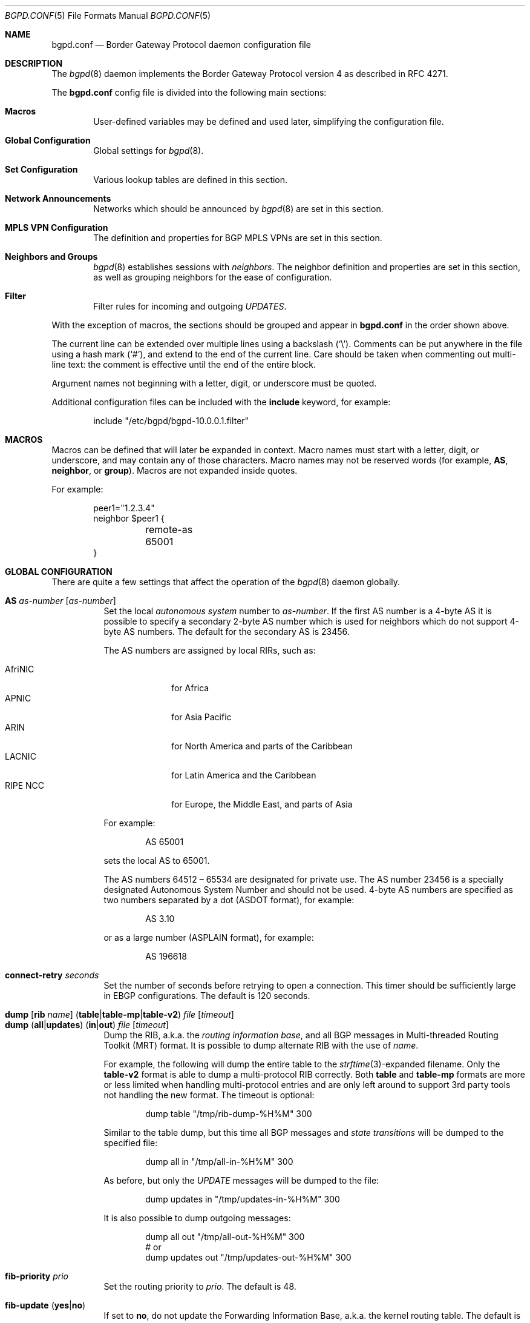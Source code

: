 .\" $OpenBSD: bgpd.conf.5,v 1.183 2019/02/04 20:32:23 jmc Exp $
.\"
.\" Copyright (c) 2004 Claudio Jeker <claudio@openbsd.org>
.\" Copyright (c) 2003, 2004 Henning Brauer <henning@openbsd.org>
.\" Copyright (c) 2002 Daniel Hartmeier <dhartmei@openbsd.org>
.\"
.\" Permission to use, copy, modify, and distribute this software for any
.\" purpose with or without fee is hereby granted, provided that the above
.\" copyright notice and this permission notice appear in all copies.
.\"
.\" THE SOFTWARE IS PROVIDED "AS IS" AND THE AUTHOR DISCLAIMS ALL WARRANTIES
.\" WITH REGARD TO THIS SOFTWARE INCLUDING ALL IMPLIED WARRANTIES OF
.\" MERCHANTABILITY AND FITNESS. IN NO EVENT SHALL THE AUTHOR BE LIABLE FOR
.\" ANY SPECIAL, DIRECT, INDIRECT, OR CONSEQUENTIAL DAMAGES OR ANY DAMAGES
.\" WHATSOEVER RESULTING FROM LOSS OF USE, DATA OR PROFITS, WHETHER IN AN
.\" ACTION OF CONTRACT, NEGLIGENCE OR OTHER TORTIOUS ACTION, ARISING OUT OF
.\" OR IN CONNECTION WITH THE USE OR PERFORMANCE OF THIS SOFTWARE.
.\"
.Dd $Mdocdate: February 4 2019 $
.Dt BGPD.CONF 5
.Os
.Sh NAME
.Nm bgpd.conf
.Nd Border Gateway Protocol daemon configuration file
.Sh DESCRIPTION
The
.Xr bgpd 8
daemon implements the Border Gateway Protocol version 4 as described
in RFC 4271.
.Pp
The
.Nm
config file is divided into the following main sections:
.Bl -tag -width xxxx
.It Sy Macros
User-defined variables may be defined and used later, simplifying the
configuration file.
.It Sy Global Configuration
Global settings for
.Xr bgpd 8 .
.It Sy Set Configuration
Various lookup tables are defined in this section.
.It Sy Network Announcements
Networks which should be announced by
.Xr bgpd 8
are set in this section.
.It Sy MPLS VPN Configuration
The definition and properties for BGP MPLS VPNs are set in this section.
.It Sy Neighbors and Groups
.Xr bgpd 8
establishes sessions with
.Em neighbors .
The neighbor definition and properties are set in this section, as well as
grouping neighbors for the ease of configuration.
.It Sy Filter
Filter rules for incoming and outgoing
.Em UPDATES .
.El
.Pp
With the exception of macros,
the sections should be grouped and appear in
.Nm
in the order shown above.
.Pp
The current line can be extended over multiple lines using a backslash
.Pq Sq \e .
Comments can be put anywhere in the file using a hash mark
.Pq Sq # ,
and extend to the end of the current line.
Care should be taken when commenting out multi-line text:
the comment is effective until the end of the entire block.
.Pp
Argument names not beginning with a letter, digit, or underscore
must be quoted.
.Pp
Additional configuration files can be included with the
.Ic include
keyword, for example:
.Bd -literal -offset indent
include "/etc/bgpd/bgpd-10.0.0.1.filter"
.Ed
.Sh MACROS
Macros can be defined that will later be expanded in context.
Macro names must start with a letter, digit, or underscore,
and may contain any of those characters.
Macro names may not be reserved words (for example,
.Ic AS ,
.Ic neighbor ,
or
.Ic group ) .
Macros are not expanded inside quotes.
.Pp
For example:
.Bd -literal -offset indent
peer1="1.2.3.4"
neighbor $peer1 {
	remote-as 65001
}
.Ed
.Sh GLOBAL CONFIGURATION
There are quite a few settings that affect the operation of the
.Xr bgpd 8
daemon globally.
.Pp
.Bl -tag -width Ds -compact
.It Ic AS Ar as-number Op Ar as-number
Set the local
.Em autonomous system
number to
.Ar as-number .
If the first AS number is a 4-byte AS it is possible to specify a secondary
2-byte AS number which is used for neighbors which do not support 4-byte AS
numbers.
The default for the secondary AS is 23456.
.Pp
The AS numbers are assigned by local RIRs, such as:
.Pp
.Bl -tag -width xxxxxxxx -compact
.It AfriNIC
for Africa
.It APNIC
for Asia Pacific
.It ARIN
for North America and parts of the Caribbean
.It LACNIC
for Latin America and the Caribbean
.It RIPE NCC
for Europe, the Middle East, and parts of Asia
.El
.Pp
For example:
.Bd -literal -offset indent
AS 65001
.Ed
.Pp
sets the local AS to 65001.
.Pp
The AS numbers 64512 \(en 65534 are designated for private use.
The AS number 23456 is a specially designated Autonomous System Number and
should not be used.
4-byte AS numbers are specified as two numbers separated by a dot
(ASDOT format),
for example:
.Bd -literal -offset indent
AS 3.10
.Ed
.Pp
or as a large number (ASPLAIN format), for example:
.Bd -literal -offset indent
AS 196618
.Ed
.Pp
.It Ic connect-retry Ar seconds
Set the number of seconds before retrying to open a connection.
This timer should be sufficiently large in EBGP configurations.
The default is 120 seconds.
.Pp
.It Xo
.Ic dump
.Op Ic rib Ar name
.Pq Ic table Ns | Ns Ic table-mp Ns | Ns Ic table-v2
.Ar file Op Ar timeout
.Xc
.It Xo
.Ic dump
.Pq Ic all Ns | Ns Ic updates
.Pq Ic in Ns | Ns Ic out
.Ar file Op Ar timeout
.Xc
Dump the RIB, a.k.a. the
.Em routing information base ,
and all BGP messages in Multi-threaded Routing Toolkit (MRT) format.
It is possible to dump alternate RIB with the use of
.Ar name .
.Pp
For example, the following will dump the entire table to the
.Xr strftime 3 Ns -expanded
filename.
Only the
.Ic table-v2
format is able to dump a multi-protocol RIB correctly.
Both
.Ic table
and
.Ic table-mp
formats are more or less limited when handling multi-protocol entries and
are only left around to support 3rd party tools not handling the new format.
The timeout is optional:
.Bd -literal -offset indent
dump table "/tmp/rib-dump-%H%M" 300
.Ed
.Pp
Similar to the table dump, but this time all
BGP messages and
.Em state transitions
will be dumped to the specified file:
.Bd -literal -offset indent
dump all in "/tmp/all-in-%H%M" 300
.Ed
.Pp
As before, but only the
.Em UPDATE
messages will be dumped to the file:
.Bd -literal -offset indent
dump updates in "/tmp/updates-in-%H%M" 300
.Ed
.Pp
It is also possible to dump outgoing messages:
.Bd -literal -offset indent
dump all out "/tmp/all-out-%H%M" 300
# or
dump updates out "/tmp/updates-out-%H%M" 300
.Ed
.Pp
.It Ic fib-priority Ar prio
Set the routing priority to
.Ar prio .
The default is 48.
.Pp
.It Xo
.Ic fib-update
.Pq Ic yes Ns | Ns Ic no
.Xc
If set to
.Ic no ,
do not update the Forwarding Information Base, a.k.a. the kernel
routing table.
The default is
.Ic yes .
.Pp
.It Ic holdtime Ar seconds
Set the holdtime in seconds.
The holdtime is reset to its initial value every time either a
.Em KEEPALIVE
or an
.Em UPDATE
message is received from the neighbor.
If the holdtime expires the session is dropped.
The default is 90 seconds.
Neighboring systems negotiate the holdtime used when the connection is
established in the
.Em OPEN
messages.
Each neighbor announces its configured holdtime; the smaller one is
then agreed upon.
.Pp
.It Ic holdtime min Ar seconds
The minimal accepted holdtime in seconds.
This value must be greater than or equal to 3.
.Pp
.It Ic listen on Ar address
Specify the local IP address
.Xr bgpd 8
should listen on.
.Bd -literal -offset indent
listen on 127.0.0.1
.Ed
.Pp
.It Ic log updates
Log received and sent updates.
.Pp
.It Xo
.Ic nexthop
.Ic qualify
.Ic via
.Pq Ic bgp Ns | Ns Ic default
.Xc
If set to
.Ic bgp ,
.Xr bgpd 8
may use BGP routes to verify nexthops.
If set to
.Ic default ,
bgpd may use the default route to verify nexthops.
By default bgpd will only use static routes or routes added by other routing
daemons like
.Xr ospfd 8 .
.Pp
.It Xo
.Ic rde
.Ic med
.Ic compare
.Pq Ic always Ns | Ns Ic strict
.Xc
If set to
.Ic always ,
the
.Em MULTI_EXIT_DISC
attributes will always be compared.
The default is
.Ic strict ,
where the metric is only compared between peers belonging to the same AS.
.Pp
.It Xo
.Ic rde
.Ic rib Ar name
.Op Ic no Ic evaluate
.Xc
.It Xo
.Ic rde
.Ic rib Ar name
.Op Ic rtable Ar number
.Xc
Create an additional RIB named
.Ar name .
It is possible to disable the decision process per RIB with the
.Ic no Ic evaluate
flag.
If a
.Ic rtable
is specified, routes will be exported to the given kernel routing table.
Currently the routing table must belong to the routing domain
.Xr bgpd 8
was started in.
Nexthop verification happens in the table
.Xr bgpd 8
was started in - routes in the specified table will not be considered.
.Ic Adj-RIB-In
and
.Ic Loc-RIB
are created automatically and used as default.
.Pp
.It Xo
.Ic rde
.Ic route-age
.Pq Ic ignore Ns | Ns Ic evaluate
.Xc
If set to
.Ic evaluate ,
the best path selection will not only be based on the path attributes but
also on the age of the route, giving preference to the older, typically
more stable, route.
In this case the decision process is no longer deterministic.
The default is
.Ic ignore .
.Pp
.It Xo
.Ic route-collector
.Pq Ic yes Ns | Ns Ic no
.Xc
If set to
.Ic yes ,
the route selection process is turned off.
The default is
.Ic no .
.Pp
.It Ic router-id Ar address
Set the router ID to the given IP address, which must be local to the
machine.
.Bd -literal -offset indent
router-id 10.0.0.1
.Ed
.Pp
If not given, the BGP ID is determined as the biggest IP address assigned
to the local machine.
.Pp
.It Ic rtable Ar number
Work with the given kernel routing table
instead of the default table, which is the one
.Xr bgpd 8
was started in.
For nexthop verification,
.Xr bgpd 8
will always consult the default table.
This is the same as using the following syntax:
.Bd -literal -offset indent
rde rib Loc-RIB rtable number
.Ed
.Pp
.It Ic socket Qo Ar path Qc Op Ic restricted
Create a control socket at
.Ar path .
If
.Ic restricted
is specified a restricted control socket will be created.
By default
.Pa /var/run/bgpd.sock.<rdomain>
is used where
.Ar <rdomain>
is the routing domain in which bgpd has been started.
By default, no restricted socket is created.
.Pp
.It Xo
.Ic transparent-as
.Pq Ic yes Ns | Ns Ic no
.Xc
If set to
.Ic yes ,
.Em AS paths
to EBGP neighbors are not prepended with the local AS.
The default is
.Ic no .
.El
.Sh SET CONFIGURATION
.Xr bgpd 8
supports sets for looking up collections in an efficent way.
.Ic as-set ,
.Ic prefix-set ,
and
.Ic origin-set
are used to look up AS numbers, prefixes and prefixes/source-as pairs
respectively.
See also the
.Sx FILTER
section on how these sets are used in filters.
One single
.Ic roa-set
can be defined which will be used to validate the origin of each prefix
against.
The set collections can span multiple lines and an optional comma is allowed
between elements.
.Pp
.Bl -tag -width Ds -compact
.It Xo
.Ic as-set Ar name
.Ic { Ar as-number ... Ic }
.Xc
An
.Ic as-set
holds a collection of AS numbers and can be used with the AS specific
parameter in
.Sx FILTER
rules.
Lookups against as-sets are more efficient than a large number of rules
which differ only in the AS number.
.Pp
.It Xo
.Ic origin-set Ar name
.Ic { Ar address Ns Li / Ns Ar len Ic maxlen Ar mlen Ic source-as Ar asn ... Ic }
.Xc
An
.Ic origin-set
holds a collection of prefix/source-as pairs and can be used in place
where a rules filter for source-as and prefix at the same time.
.Bd -literal -offset indent
origin-set private { 10.0.0.0/8 maxlen 24 source-as 64511
          203.0.113.0/24 source-as 64496 }
.Ed
.Pp
.It Xo
.Ic prefix-set Ar name
.Ic { Ar address Ns Li / Ns Ar len ... Ic }
.Xc
A
.Ic prefix-set
holds a collection of prefixes and can be used in place
of the
.Ic prefix
parameter in
.Sx FILTER
rules and
.Ic network
statements.
Lookups against prefix-sets are more efficient than a large number of rules
which differ only in prefix.
.Pp
A prefix can be followed by the prefixlen operators listed for the
.Ic prefix
parameter in the
.Sx PARAMETERS
section.
.Pp
The first example creates a set of prefixes called
.Dq private ,
to hold a number of RFC 1918 private network blocks.
The second example shows the use of prefixlen operators.
.Bd -literal -offset indent
prefix-set private { 10.0.0.0/8, 172.16.0.0/12,
			192.168.0.0/16, fc00::/7 }
prefix-set as64496set { 192.0.2.0/24 prefixlen >= 26,
			2001:db8::/32 or-longer }
.Ed
.Pp
.It Xo
.Ic roa-set
.Ic { Ar address Ns Li / Ns Ar len Ic maxlen Ar mlen Ic source-as Ar asn ... Ic }
.Xc
An
.Ic roa-set
holds a collection of Validated ROA Payloads (VRP).
Each received prefix is checked against the
.Ic roa-set
and the Origin Validation State (OVS) is set.
.Bd -literal -offset indent
roa-set { 192.0.2.0/24 maxlen 24 source-as 64511
          203.0.113.0/24 source-as 64496 }
.Ed
.El
.Sh NETWORK ANNOUNCEMENTS
To announce a specific network as belonging to our AS, a
.Ic network
statement is used.
By default
.Xr bgpd 8
will not announce anything.
Filter rules need to be in place to allow announcement of the right prefixes
to each neighbor.
.Pp
.Bl -tag -width Ds -compact
.It Xo
.Ic network
.Ar address Ns Li / Ns Ar prefix
.Op Ic set ...\&
.Xc
Announce the specified prefix as belonging to our AS.
.Pp
.It Xo
.Ic network
.Pq Ic inet Ns | Ns Ic inet6
.Ic connected Op Ic set ...\&
.Xc
Announce routes to directly attached networks.
.Pp
.It Xo
.Ic network prefix-set
.Ar name
.Op Ic set ...\&
.Xc
All networks in the prefix-set
.Ar name
will be announced.
.Pp
.It Xo
.Ic network
.Pq Ic inet Ns | Ns Ic inet6
.Ic priority Ar number Op Ic set ...\&
.Xc
Announce routes with the specified
.Ar priority .
.Pp
.It Xo
.Ic network
.Pq Ic inet Ns | Ns Ic inet6
.Ic rtlabel Ar label Op Ic set ...\&
.Xc
Announce routes with the specified
.Ar label .
.Pp
.It Xo
.Ic network
.Pq Ic inet Ns | Ns Ic inet6
.Ic static Op Ic set ...\&
.Xc
Announce all static routes.
.El
.Pp
It is possible to set default
.Em AS path attributes
per
.Ic network
statement:
.Bd -literal -offset indent
network 192.168.7.0/24 set localpref 220
.Ed
.Pp
See also the
.Sx ATTRIBUTE SET
section.
.Sh MPLS VPN CONFIGURATION
.Xr bgpd 8
supports the setup and distribution of Virtual Private Networks.
It is possible to import and export prefixes between routing domains.
Each routing domain is specified by an
.Ic rdomain
section, which allows properties to be set specifically for that rdomain:
.Bd -literal -offset indent
rdomain 1 {
	descr "a rdomain"
	rd 65002:1
	import-target rt 65002:42
	export-target rt 65002:42
	network 192.168.1/24
	depend on mpe0
}
.Ed
.Pp
There are several routing domain properties:
.Pp
.Bl -tag -width Ds -compact
.It Ic depend on Ar interface
Routes added to the rdomain will use this interface as the outgoing interface.
Normally this will be an MPLS Provider Edge,
.Xr mpe 4 ,
interface that is part of the rdomain.
Local networks will be announced with the MPLS label specified on the interface.
.Pp
.It Ic descr Ar description
Add a description.
The description is used when logging but has no further meaning to
.Xr bgpd 8 .
.Pp
.It Ic export-target Ar subtype Ar as-number : Ns Ar local
.It Ic export-target Ar subtype Ar IP : Ns Ar local
Specify an extended community which will be attached to announced networks.
More than one
.Ic export-target
can be specified.
See also the
.Sx ATTRIBUTE SET
section for further information about the encoding.
The
.Ar subtype
should be set to
.Ar rt
for best compatibility with other implementations.
.Pp
.It Xo
.Ic fib-update
.Pq Ic yes Ns | Ns Ic no
.Xc
If set to
.Ic no ,
do not update the Forwarding Information Base, a.k.a. the kernel
routing table.
The default is
.Ic yes .
.Pp
.It Ic import-target Ar subtype Ar as-number : Ns Ar local
.It Ic import-target Ar subtype Ar IP : Ns Ar local
Only prefixes matching one of the specified
.Ic import-targets
will be imported into the rdomain.
More than one
.Ic import-target
can be specified.
See also the
.Sx ATTRIBUTE SET
section for further information about the encoding of extended communities.
The
.Ar subtype
should be set to
.Ar rt
for best compatibility with other implementations.
.Pp
.It Ic network Ar arguments ...
Define which networks should be exported into this VPN.
See also the
.Ic nexthop
section in
.Sx GLOBAL CONFIGURATION
for further information about the arguments.
.Pp
.It Ic rd Ar as-number : Ns Ar local
.It Ic rd Ar IP : Ns Ar local
The sole purpose of the Route Distinguisher
.Ic rd
is to ensure that possible common prefixes are distinct between VPNs.
The
.Ic rd
is neither used to identify the origin of the prefix nor to control into
which VPNs the prefix is distributed to.
The
.Ar as-number
or
.Ar IP
of a
.Ic rd
should be set to a number or IP that was assigned by an appropriate authority.
Whereas
.Ar local
can be chosen by the local operator.
.El
.Sh NEIGHBORS AND GROUPS
.Xr bgpd 8
establishes TCP connections to other BGP speakers called
.Em neighbors .
Each neighbor is specified by a
.Ic neighbor
section, which allows properties to be set specifically for that neighbor:
.Bd -literal -offset indent
neighbor 10.0.0.2 {
	remote-as 65002
	descr "a neighbor"
}
.Ed
.Pp
Multiple neighbors can be grouped together by a
.Ic group
section.
Each
.Ic neighbor
section within the
.Ic group
section inherits all properties from its group:
.Bd -literal -offset indent
group "peering AS65002" {
	remote-as 65002
	neighbor 10.0.0.2 {
		descr "AS65002-p1"
	}
	neighbor 10.0.0.3 {
		descr "AS65002-p2"
	}
}
.Ed
.Pp
Instead of the neighbor's IP address, an address/netmask pair may be given:
.Bd -literal -offset indent
neighbor 10.0.0.0/8
.Ed
.Pp
In this case, the neighbor specification becomes a
.Em template ,
and if a neighbor connects from an IP address within the given network,
the template is
.Em cloned ,
inheriting everything from the template but the remote address, which is
replaced by the connecting neighbor's address.
With a template specification it is valid to omit
.Ic remote-as ;
.Xr bgpd 8
will then accept any AS the neighbor presents in the
.Em OPEN
message.
.Pp
There are several neighbor properties:
.Pp
.Bl -tag -width Ds -compact
.It Xo
.Ic announce
.Pq Ic all | default-route | none
.Xc
.Ic announce all
is a no-op.
.Ic announce none
and
.Ic announce default-route
are aliases for
.Ic export none
and
.Ic export default-route ,
respectively.
These three directives are provided for backward compatibility, but will
eventually be removed.
.Pp
.It Xo
.Ic announce
.Pq Ic IPv4 Ns | Ns Ic IPv6
.Pq Ic none Ns | Ns Ic unicast Ns | Ns Ic vpn
.Xc
For the given address family, control which subsequent address families
are announced during the capabilities negotiation.
Only routes for that address family and subsequent address families will be
announced and processed.
.Pp
At the moment, only
.Em none ,
which disables the announcement of that address family,
.Em unicast ,
and
.Em vpn ,
which allows the distribution of BGP MPLS VPNs, are supported.
.Pp
The default is
.Ic unicast
for the same address family of the session.
.Pp
.It Xo
.Ic announce as-4byte
.Pq Ic yes Ns | Ns Ic no
.Xc
If set to
.Ic no ,
the 4-byte AS capability is not announced and so native 4-byte AS support is
disabled.
The default is
.Ic yes .
.Pp
.It Xo
.Ic announce capabilities
.Pq Ic yes Ns | Ns Ic no
.Xc
If set to
.Ic no ,
capability negotiation is disabled during the establishment of the session.
This can be helpful to connect to old or broken BGP implementations.
The default is
.Ic yes .
.Pp
.It Xo
.Ic announce refresh
.Pq Ic yes Ns | Ns Ic no
.Xc
If set to
.Ic no ,
the route refresh capability is not announced.
The default is
.Ic yes .
.Pp
.It Xo
.Ic announce restart
.Pq Ic yes Ns | Ns Ic no
.Xc
If set to
.Ic no ,
the graceful restart capability is not announced.
Currently only the End-of-RIB marker is supported and announced by the
.Ic restart
capability.
The default is
.Ic yes .
.Pp
.It Xo
.Ic as-override
.Pq Ic yes Ns | Ns Ic no
.Xc
If set to
.Ic yes ,
all occurrences of the neighbor AS in the
.Em AS path
will be replaced with the local AS before running the filters.
The Adj-RIB-In still holds the unmodified AS path.
The default value is
.Ic no .
.Pp
.It Ic demote Ar group
Increase the
.Xr carp 4
demotion counter on the given interface group, usually
.Ar carp ,
when the session is not in state
.Em ESTABLISHED .
The demotion counter will be increased as soon as
.Xr bgpd 8
starts and decreased
60 seconds after the session went to state
.Em ESTABLISHED .
For neighbors added at runtime, the demotion counter is only increased after
the session has been
.Em ESTABLISHED
at least once before dropping.
.Pp
For more information on interface groups,
see the
.Ic group
keyword in
.Xr ifconfig 8 .
.Pp
.It Ic depend on Ar interface
The neighbor session will be kept in state
.Em IDLE
as long as
.Ar interface
reports no link.
For
.Xr carp 4
interfaces, no link means that the interface is currently
.Em backup .
This is primarily intended to be used with
.Xr carp 4
to reduce failover times.
.Pp
The state of the network interfaces on the system can be viewed
using the
.Cm show interfaces
command to
.Xr bgpctl 8 .
.Pp
.It Ic descr Ar description
Add a description.
The description is used when logging neighbor events, in status
reports, for specifying neighbors, etc., but has no further meaning to
.Xr bgpd 8 .
.Pp
.It Ic down Op Ar reason
Do not start the session when bgpd comes up but stay in
.Em IDLE .
If the session is cleared at runtime, after a
.Ic down
.Ar reason
was configured at runtime, the
.Ar reason
is sent as Administrative Shutdown Communication.
The
.Ar reason
cannot exceed 128 octets.
.Pp
.It Xo
.Ic dump
.Pq Ic all Ns | Ns Ic updates
.Pq Ic in Ns | Ns Ic out
.Ar file Op Ar timeout
.Xc
Do a peer specific MRT dump.
Peer specific dumps are limited to
.Ic all
and
.Ic updates .
See also the
.Ic dump
section in
.Sx GLOBAL CONFIGURATION .
.Pp
.It Xo
.Ic enforce local-as
.Pq Ic yes Ns | Ns Ic no
.Xc
If set to
.Ic no ,
.Em AS paths
will not be checked for AS loop detection.
This feature is similar to allowas-in in some other BGP implementations.
Since there is no AS path loop check, this feature is dangerous, and
requires you to add filters to prevent receiving your own prefixes.
The default value is
.Ic yes .
.Pp
.It Xo
.Ic enforce neighbor-as
.Pq Ic yes Ns | Ns Ic no
.Xc
If set to
.Ic yes ,
.Em AS paths
whose
.Em leftmost AS
is not equal to the
.Em remote AS
of the neighbor are rejected and a
.Em NOTIFICATION
is sent back.
The default value for IBGP peers is
.Ic no
otherwise the default is
.Ic yes .
.Pp
.It Xo
.Ic export
.Sm off
.Pq Ic none | default-route
.Sm on
.Xc
If set to
.Ic none ,
no
.Em UPDATE
messages will be sent to the neighbor.
If set to
.Ic default-route ,
only the default route will be announced to the neighbor.
.Pp
.It Ic holdtime Ar seconds
Set the holdtime in seconds.
Inherited from the global configuration if not given.
.Pp
.It Ic holdtime min Ar seconds
Set the minimal acceptable holdtime.
Inherited from the global configuration if not given.
.Pp
.It Xo
.Ic ipsec
.Pq Ic ah Ns | Ns Ic esp
.Pq Ic in Ns | Ns Ic out
.Ic spi Ar spi-number authspec Op Ar encspec
.Xc
Enable IPsec with static keying.
There must be at least two
.Ic ipsec
statements per peer with manual keying, one per direction.
.Ar authspec
specifies the authentication algorithm and key.
It can be
.Bd -literal -offset indent
sha1 <key>
md5 <key>
.Ed
.Pp
.Ar encspec
specifies the encryption algorithm and key.
.Ic ah
does not support encryption.
With
.Ic esp ,
encryption is optional.
.Ar encspec
can be
.Bd -literal -offset indent
3des <key>
3des-cbc <key>
aes <key>
aes-128-cbc <key>
.Ed
.Pp
Keys must be given in hexadecimal format.
.Pp
.It Xo
.Ic ipsec
.Pq Ic ah Ns | Ns Ic esp
.Ic ike
.Xc
Enable IPsec with dynamic keying.
In this mode,
.Xr bgpd 8
sets up the flows, and a key management daemon such as
.Xr isakmpd 8
is responsible for managing the session keys.
With
.Xr isakmpd 8 ,
it is sufficient to copy the peer's public key, found in
.Pa /etc/isakmpd/local.pub ,
to the local machine.
It must be stored in a file
named after the peer's IP address and must be stored in
.Pa /etc/isakmpd/pubkeys/ipv4/ .
The local public key must be copied to the peer in the same way.
As
.Xr bgpd 8
manages the flows on its own, it is sufficient to restrict
.Xr isakmpd 8
to only take care of keying by specifying the flags
.Fl Ka .
This can be done in
.Xr rc.conf.local 8 .
After starting the
.Xr isakmpd 8
and
.Xr bgpd 8
daemons on both sides, the session should be established.
.Pp
.It Ic local-address Ar address
When
.Xr bgpd 8
initiates the TCP connection to the neighbor system, it normally does not
bind to a specific IP address.
If a
.Ic local-address
is given,
.Xr bgpd 8
binds to this address first.
.Pp
.It Ic local-as Ar as-number Op Ar as-number
Set the AS number sent to the remote system.
Used as described above under
.Sx GLOBAL CONFIGURATION
option
.Ic AS .
.Pp
Since there is no AS path loop check, this option is dangerous, and
requires you to add filters to prevent receiving your ASNs.
Intended to be used temporarily, for migrations to another AS.
.Pp
.It Ic log no
Disable neighbor specific logging.
.Pp
.It Ic log updates
Log received and sent updates for this neighbor.
.Pp
.It Xo
.Ic max-prefix Ar number
.Op Ic restart Ar number
.Xc
Terminate the session when the maximum
.Ar number
of prefixes received is exceeded
(no such limit is imposed by default).
If
.Ic restart
is specified, the session will be restarted after
.Ar number
minutes.
.Pp
.It Ic multihop Ar hops
Neighbors not in the same AS as the local
.Xr bgpd 8
normally have to be directly connected to the local machine.
If this is not the case, the
.Ic multihop
statement defines the maximum hops the neighbor may be away.
.Pp
.It Ic passive
Do not attempt to actively open a TCP connection to the neighbor system.
.Pp
.It Ic remote-as Ar as-number
Set the AS number of the remote system.
.Pp
.It Ic rib Ar name
Bind the neighbor to the specified RIB.
.Pp
.It Ic route-reflector Op Ar address
Act as an RFC 4456
.Em route-reflector
for this neighbor.
An optional cluster ID can be specified; otherwise the BGP ID will be used.
.Pp
.It Ic set Ar attribute ...
Set the
.Em AS path attributes
to some default per
.Ic neighbor
or
.Ic group
block:
.Bd -literal -offset indent
set localpref 300
.Ed
.Pp
See also the
.Sx ATTRIBUTE SET
section.
Set parameters are applied to the received prefixes; the only exceptions are
.Ic prepend-self ,
.Ic nexthop no-modify
and
.Ic nexthop self .
These sets are rewritten into filter rules and can be viewed with
.Dq bgpd -nv .
.Pp
.It Ic tcp md5sig password Ar secret
.It Ic tcp md5sig key Ar secret
Enable TCP MD5 signatures per RFC 2385.
The shared secret can either be given as a password or hexadecimal key.
.Bd -literal -offset indent
tcp md5sig password mekmitasdigoat
tcp md5sig key deadbeef
.Ed
.Pp
.It Xo
.Ic transparent-as
.Pq Ic yes Ns | Ns Ic no
.Xc
If set to
.Ic yes ,
.Em AS paths
to EBGP neighbors are not prepended with the local AS.
The default is inherited from the global
.Ic transparent-as
setting.
.Pp
.It Xo
.Ic ttl-security
.Pq Ic yes Ns | Ns Ic no
.Xc
Enable or disable ttl-security.
When enabled,
outgoing packets are sent using a TTL of 255
and a check is made against an incoming packet's TTL.
For directly connected peers,
incoming packets are required to have a TTL of 255,
ensuring they have not been routed.
For multihop peers,
incoming packets are required to have a TTL of 256 minus multihop distance,
ensuring they have not passed through more than the expected number of hops.
The default is
.Ic no .
.El
.Sh FILTER
.Xr bgpd 8
has the ability to
.Ic allow
and
.Ic deny
.Em UPDATES
based on
.Em prefix
or
.Em AS path attributes .
In addition,
.Em UPDATES
may also be modified by filter rules.
.Pp
For each
.Em UPDATE
processed by the filter, the filter rules are evaluated in sequential order,
from first to last.
The last matching
.Ic allow
or
.Ic deny
rule decides what action is taken.
The default action is to deny.
.Pp
The following actions can be used in the filter:
.Bl -tag -width xxxxxxxx
.It Ic allow
The
.Em UPDATE
is passed.
.It Ic deny
The
.Em UPDATE
is blocked.
.It Ic match
Apply the filter attribute set without influencing the filter decision.
.El
.Sh PARAMETERS
The rule parameters specify the
.Em UPDATES
to which a rule applies.
An
.Em UPDATE
always comes from, or goes to, one neighbor.
Most parameters are optional, but each can appear at most once per rule.
If a parameter is specified, the rule only applies to packets with
matching attributes.
.Pp
.Bl -tag -width Ds -compact
.It Xo
.Ar as-type Op Ar operator
.Ar as-number
.Xc
.It Ar as-type Ic as-set Ar name
This rule applies only to
.Em UPDATES
where the
.Em AS path
matches.
The
part of the
.Em AS path
specified by the
.Ar as-type
is matched against the
.Ar as-number
or the
.Ic as-set Ar name :
.Pp
.Bl -tag -width transmit-as -compact
.It Ic AS
(any part)
.It Ic peer-as
(leftmost AS number)
.It Ic source-as
(rightmost AS number)
.It Ic transit-as
(all but the rightmost AS number)
.El
.Pp
.Ar as-number
is an AS number as explained above under
.Sx GLOBAL CONFIGURATION .
It may be set to
.Ic neighbor-as ,
which is expanded to the current neighbor remote AS number, or
.Ic local-as ,
which is expanded to the locally assigned AS number.
.Pp
When specifying an
.Ic as-set Ar name
the AS path will instead be matched against all the AS numbers in the set.
.Pp
The
.Ar operator
can be unspecified (this case is identical to the equality operator), or one
of the numerical operators
.Bd -literal -offset indent
=	(equal)
!=	(unequal)
-	(range including boundaries)
><	(except range)
.Ed
.Pp
>< and -
are binary operators (they take two arguments); with these,
.Ar as-number
cannot be set to
.Ic neighbor-as .
.Pp
Multiple
.Ar as-number
entries for a given type or
.Ar as-type as-number
entries may also be specified,
separated by commas or whitespace,
if enclosed in curly brackets:
.Bd -literal -offset indent
deny from any AS { 1, 2, 3 }
deny from any { AS 1, source-as 2, transit-as 3 }
deny from any { AS { 1, 2, 3 }, source-as 4, transit-as 5 }
.Ed
.Pp
.It Xo
.Ic community
.Ar as-number Ns Li \&: Ns Ar local
.Xc
.It Ic community Ar name
This rule applies only to
.Em UPDATES
where the
.Ic community
path attribute is present and matches.
Communities are specified as
.Ar as-number : Ns Ar local ,
where
.Ar as-number
is an AS number and
.Ar local
is a locally significant number between zero and
.Li 65535 .
Both
.Ar as-number
and
.Ar local
may be set to
.Sq *
to do wildcard matching.
Alternatively, well-known communities may be given by name instead and
include
.Ic BLACKHOLE ,
.Ic GRACEFUL_SHUTDOWN ,
.Ic NO_EXPORT ,
.Ic NO_ADVERTISE ,
.Ic NO_EXPORT_SUBCONFED ,
and
.Ic NO_PEER .
Both
.Ar as-number
and
.Ar local
may be set to
.Ic neighbor-as ,
which is expanded to the current neighbor remote AS number, or
.Ic local-as ,
which is expanded to the locally assigned AS number.
.Pp
.It Xo
.Ic large-community
.Ar as-number : Ns Ar local : Ns Ar local
.Xc
This rule applies only to
.Em UPDATES
where the
.Ic Large community
path attribute is present and matches.
Communities are specified as
.Ar as-number : Ns Ar local : Ns Ar local ,
where
.Ar as-number
is an AS number and
.Ar local
is a locally significant number between zero and
.Li 4294967295 .
Both
.Ar as-number
and
.Ar local
may be set to
.Sq *
to do wildcard matching.
Both
.Ar as-number
and
.Ar local
may be set to
.Ic neighbor-as ,
which is expanded to the current neighbor remote AS number,
.Ic local-as ,
which is expanded to the locally assigned AS number.
.Pp
.It Xo
.Ic ext-community
.Ar subtype Ar as-number : Ns Ar local
.Xc
.It Xo
.Ic ext-community
.Ar subtype Ar IP : Ns Ar local
.Xc
.It Xo
.Ic ext-community
.Ar subtype Ar numvalue
.Xc
.It Xo
.Ic ext-community
.Ar ovs
.Pq Ic valid | not-found | invalid
.Xc
This rule applies only to
.Em UPDATES
where the
.Em extended community
path attribute is present and matches.
Extended Communities are specified by a
.Ar subtype
and normally two values, a globally unique part (e.g. the AS number) and a
local part.
See also the
.Sx ATTRIBUTE SET
section for further information about the encoding.
.Pp
.It Xo
.Pq Ic from Ns | Ns Ic to
.Ar peer
.Xc
This rule applies only to
.Em UPDATES
coming from, or going to, this particular neighbor.
This parameter must be specified.
.Ar peer
is one of the following:
.Pp
.Bl -tag -width "group descr" -compact
.It Ic any
Any neighbor will be matched.
.It Ic ibgp
All
.Em IBGP
neighbors will be matched.
.It Ic ebgp
All
.Em EBGP
neighbors will be matched.
.It Ar address
Neighbors with this address will be matched.
.It Ic group Ar descr
Neighbors in this group will be matched.
.It Ic AS Ar as-number
Neighbors with this AS will be matched.
.El
.Pp
Multiple
.Ar peer
entries may also be specified,
separated by commas or whitespace,
if enclosed in curly brackets:
.Bd -literal -offset indent
deny from { 128.251.16.1, 251.128.16.2, group hojo }
.Ed
.Pp
.It Pq Ic inet Ns | Ns Ic inet6
Match only routes in the IPv4 or IPv6 address families, respectively.
.Ic inet
is an alias for
.Qq prefix 0.0.0.0/0 prefixlen >= 0 ;
.Ic inet6
is an alias for
.Qq prefix ::/0 prefixlen >= 0 .
.Pp
.It Ic max-as-len Ar len
This rule applies only to
.Em UPDATES
where the
.Em AS path
has more than
.Ar len
elements.
.Pp
.It Ic max-as-seq Ar len
This rule applies only to
.Em UPDATES
where a single
.Em AS number
is repeated more than
.Ar len
times.
.Pp
.It Ic nexthop Ar address
This rule applies only to
.Em UPDATES
where the nexthop is equal to
.Ar address .
The
.Ar address
can be set to
.Em neighbor
in which case the nexthop is compared against the address of the neighbor.
Nexthop filtering is not supported on locally announced networks and one must
take into consideration previous rules overwriting nexthops.
.Pp
.It Ic origin-set Ar name
This rule applies only to
.Em UPDATES
that match the given origin-set
.Ar name .
.Pp
.It Xo
.Ic ovs
.Pq Ic valid | not-found | invalid
.Xc
This rule applies only to
.Em UPDATES
where the Origin Validation State (OVS) matches.
.Pp
.It Ic prefix Ar address Ns Li / Ns Ar len
.It Ic prefix Ar address Ns Li / Ns Ar len Ic prefixlen Ar range
.It Ic prefix Ar address Ns Li / Ns Ar len Ic or-longer
.It Ic prefix Ar address Ns Li / Ns Ar len Ic maxlen Ar mlen
This rule applies only to
.Em UPDATES
for the specified prefix.
.Pp
Multiple entries may be specified,
separated by commas or whitespace,
if enclosed in curly brackets:
.Bd -literal -offset indent
deny from any prefix { 192.168.0.0/16, 10.0.0.0/8 or-longer }
.Ed
.Pp
Multiple lists can also be specified, which is useful for
macro expansion:
.Bd -literal -offset indent
good="{ 192.168.0.0/16, 172.16.0.0/12, 10.0.0.0/8 }"
bad="{ 224.0.0.0/4 prefixlen >= 4, 240.0.0.0/4 prefixlen >= 4 }"
ugly="{ 127.0.0.1/8, 169.254.0.0/16 }"

deny from any prefix { $good $bad $ugly }
.Ed
.Pp
Prefix length ranges are specified by using these operators:
.Bd -literal -offset indent
=	(equal)
!=	(unequal)
<	(less than)
<=	(less than or equal)
>	(greater than)
>=	(greater than or equal)
-	(range including boundaries)
><	(except range)
.Ed
.Pp
>< and -
are binary operators (they take two arguments).
For instance, to match all prefix lengths >= 8 and <= 12, and hence the
CIDR netmasks 8, 9, 10, 11 and 12:
.Bd -literal -offset indent
prefixlen 8-12
.Ed
.Pp
Or, to match all prefix lengths < 8 or > 12, and hence the CIDR netmasks
0\(en7 and 13\(en32:
.Bd -literal -offset indent
prefixlen 8><12
.Ed
.Pp
This will match all prefixes in the 10.0.0.0/8 netblock with netmasks longer
than 16:
.Bd -literal -offset indent
prefix 10.0.0.0/8 prefixlen > 16
.Ed
.Pp
.Ic or-longer
is a shorthand for:
.Bd -literal -offset indent
.Ic prefix Ar address Ns Li / Ns Ar len Ic prefixlen Ic >= Ar len
.Ed
.Pp
.Ic maxlen Ar mlen
is a shorthand for:
.Bd -literal -offset indent
.Ic prefix Ar address Ns Li / Ns Ar len Ic prefixlen Ic <= Ar mlen
.Ed
.Pp
.It Ic prefix-set Ar name Op Ic or-longer
This rule applies only to
.Em UPDATES
that match the given prefix-set
.Ar name .
With
.Ic or-longer ,
the
.Em UPDATES
will match any prefix in the prefix-set where
.Bd -literal -offset indent
.Ic address Ns Li / Ns Ar len Ic prefixlen Ic >= Ar len
.Ed
.Pp
.It Ic quick
If an
.Em UPDATE
matches a rule which has the
.Ic quick
option set, this rule is considered the last matching rule, and evaluation
of subsequent rules is skipped.
.Pp
.It Ic rib Ar name
Apply rule only to the specified RIB.
This only applies for received updates, so not for rules using the
.Ar to peer
parameter.
.Pp
.It Ic set Ar attribute ...
All matching rules can set the
.Em AS path attributes
to some default.
The set of every matching rule is applied, not only the last matching one.
See also the following section.
.El
.Sh ATTRIBUTE SET
.Em AS path attributes
can be modified with
.Ic set .
.Pp
.Ic set
can be used on
.Ic network
statements, in
.Ic neighbor
or
.Ic group
blocks, and on filter rules.
Attribute sets can be expressed as lists.
.Pp
The following attributes can be modified:
.Pp
.Bl -tag -width Ds -compact
.It Xo
.Ic community Op Ar delete
.Ar as-number : Ns Ar local
.Xc
.It Xo
.Ic community Op Ar delete
.Ar name
.Xc
Set or delete the
.Em COMMUNITIES
AS path attribute.
Communities are specified as
.Ar as-number : Ns Ar local ,
where
.Ar as-number
is an AS number and
.Ar local
is a locally significant number between zero and
.Li 65535 .
Alternately, well-known communities may be specified by name:
.Ic GRACEFUL_SHUTDOWN ,
.Ic NO_EXPORT ,
.Ic NO_ADVERTISE ,
.Ic NO_EXPORT_SUBCONFED ,
or
.Ic NO_PEER .
For
.Cm delete ,
both
.Ar as-number
and
.Ar local
may be set to
.Sq *
to do wildcard matching.
.Pp
.It Xo
.Ic large-community Op Ar delete
.Ar as-number : Ns Ar local : Ns Ar local
.Xc
.It Xo
.Ic large-community Op Ar delete
.Ar name
.Xc
Set or delete the
.Em Large Communities
path attribute.
Communities are specified as
.Ar as-number : Ns Ar local : Ns Ar local ,
where
.Ar as-number
is an AS number and
.Ar local
is a locally significant number between zero and
.Li 4294967295 .
For
.Cm delete ,
both
.Ar as-number
and
.Ar local
may be set to
.Sq *
to do wildcard matching.
.Pp
.It Xo
.Ic ext-community Op Ar delete
.Ar subtype Ar as-number : Ns Ar local
.Xc
.It Xo
.Ic ext-community Op Ar delete
.Ar subtype Ar IP : Ns Ar local
.Xc
.It Xo
.Ic ext-community Op Ar delete
.Ar subtype Ar numvalue
.Xc
.It Xo
.Ic ext-community Op Ar delete
.Ar ovs
.Pq Ic valid | not-found | invalid
.Xc
Set or delete the
.Em Extended Community
AS path attribute.
Extended Communities are specified by a
.Ar subtype
and normally two values, a globally unique part (e.g. the AS number) and a
local part.
The type is selected depending on the encoding of the global part.
Two-octet AS Specific Extended Communities and Four-octet AS Specific Extended
Communities are encoded as
.Ar as-number : Ns Ar local .
Four-octet encoding is used if the
.Ar as-number
is bigger than 65535 or if the AS_DOT encoding is used.
IPv4 Address Specific Extended Communities are encoded as
.Ar IP : Ns Ar local .
Opaque Extended Communities are encoded with a single numeric value.
The
.Ar ovs
subtype can only be set to
.Ar valid ,
.Ar not-found ,
or
.Ar invalid .
Currently the following subtypes are supported:
.Bd -literal -offset indent
bdc      BGP Data Collection
defgw	 Default Gateway
esi-lab  ESI Label
esi-rt   ES-Import Route Target
l2vid    L2VPN Identifier
mac-mob  MAC Mobility
odi      OSPF Domain Identifier
ort      OSPF Route Type
ori      OSPF Router ID
ovs      BGP Origin Validation State
rt       Route Target
soo      Route Origin / Source of Origin
srcas    Source AS
vrfri    VRF Route Import
.Ed
.Pp
Not all type and subtype value pairs are allowed by IANA and the parser
will ensure that no invalid combination is created.
.Pp
.It Ic localpref Ar number
Set the
.Em LOCAL_PREF
AS path attribute.
If
.Ar number
starts with a plus or minus sign,
.Em LOCAL_PREF
will be adjusted by adding or subtracting
.Ar number ;
otherwise it will be set to
.Ar number .
The default is 100.
.Pp
.It Ic med Ar number
.It Ic metric Ar number
Set the
.Em MULTI_EXIT_DISC
AS path attribute.
If
.Ar number
starts with a plus or minus sign,
.Em MULTI_EXIT_DISC
will be adjusted by adding or subtracting
.Ar number ;
otherwise it will be set to
.Ar number .
.Pp
.It Xo
.Ic origin
.Sm off
.Pq Ic igp | egp | incomplete
.Sm on
.Xc
Set the
.Em ORIGIN
AS path attribute to mark the source of this
route as being injected from an igp protocol, an egp protocol
or being an aggregated route.
.Pp
.It Xo
.Ic nexthop
.Sm off
.Pq Ar address | Ic blackhole | reject | self | no-modify
.Sm on
.Xc
Set the
.Em NEXTHOP
AS path attribute
to a different nexthop address or use blackhole or reject routes.
If set to
.Em no-modify ,
the nexthop attribute is not modified.
Unless set to
.Em self ,
the nexthop is left unmodified for IBGP
sessions.
.Em self
forces the nexthop to be set to the local interface address.
.Bd -literal -offset indent
set nexthop 192.168.0.1
set nexthop blackhole
set nexthop reject
set nexthop no-modify
set nexthop self
.Ed
.Pp
.It Ic pftable Ar table
Add the prefix in the update to the specified
.Xr pf 4
table, regardless of whether or not the path was selected for routing.
This option may be useful in building realtime blacklists.
.Pp
.It Ic prepend-neighbor Ar number
Prepend the neighbor's AS
.Ar number
times to the
.Em AS path .
.Pp
.It Ic prepend-self Ar number
Prepend the local AS
.Ar number
times to the
.Em AS path .
.Pp
.It Ic rtlabel Ar label
Add the prefix to the kernel routing table with the specified
.Ar label .
.Pp
.It Ic weight Ar number
The
.Em weight
is used to tip prefixes with equally long AS paths in one or
the other direction.
A prefix is weighed at a very late stage in the decision process.
If
.Ar number
starts with a plus or minus sign, the
.Em weight
will be adjusted by adding or subtracting
.Ar number ;
otherwise it will be set to
.Ar number .
.Em Weight
is a local non-transitive attribute and a bgpd-specific extension.
For prefixes with equally long paths, the prefix with the larger weight
is selected.
.El
.Sh FILES
.Bl -tag -width "/etc/bgpd.conf" -compact
.It Pa /etc/bgpd.conf
.Xr bgpd 8
configuration file
.El
.Sh SEE ALSO
.Xr strftime 3 ,
.Xr ipsec 4 ,
.Xr pf 4 ,
.Xr tcp 4 ,
.Xr bgpctl 8 ,
.Xr bgpd 8 ,
.Xr ipsecctl 8 ,
.Xr isakmpd 8 ,
.Xr rc.conf.local 8
.Sh HISTORY
The
.Nm
file format first appeared in
.Ox 3.5 .
